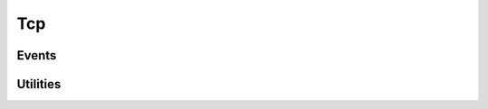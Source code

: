 .. This Source Code Form is subject to the terms of the Mozilla Public
.. License, v. 2.0. If a copy of the MPL was not distributed with this
.. file, You can obtain one at http://mozilla.org/MPL/2.0/.

.. highlightlang:: lua

Tcp
===

.. haka:module:: tcp

.. haka:class:: TcpDissector
    :module:
    :objtype: dissector

    :Name: ``'tcp'``
    :Extend: :haka:class:`PacketDissector` |nbsp|

    Dissector data for a TCP packet. This dissector is state-less. It will only parse the
    packet headers.

    .. haka:function:: create(ip) -> tcp

        :param ip: IPv4 packet.
        :paramtype ip: :haka:class:`Ipv4Dissector`
        :return tcp: Created packet.
        :rtype tcp: :haka:class:`TcpDissector`
    
        Create a new TCP packet on top of the given IP packet.

    .. haka:attribute:: TcpDissector:srcport
                        TcpDissector:dstport
                        TcpDissector:seq
                        TcpDissector:ack_seq
                        TcpDissector:res
                        TcpDissector:hdr_len
                        TcpDissector:window_size
                        TcpDissector:checksum
                        TcpDissector:urgent_pointer

        :type: number
        
        TCP fields.

    .. haka:attribute:: TcpDissector:flags.fin
                        TcpDissector:flags.syn
                        TcpDissector:flags.rst
                        TcpDissector:flags.psh
                        TcpDissector:flags.ack
                        TcpDissector:flags.urg
                        TcpDissector:flags.ecn
                        TcpDissector:flags.cwr

        :type: boolean
        
        Individual TCP flags.

    .. haka:attribute:: TcpDissector:flags.all

        :type: number
        
        Raw flags value.

    .. haka:attribute:: payload

        :type: :haka:class:`vbuffer` |nbsp|
        
        Payload of the packet.

    .. haka:attribute:: TcpDissector:ip
        :readonly:
        
        :type: :haka:class:`Ipv4Dissector` |nbsp|

        IPv4 packet.

    .. haka:method:: TcpDissector:verify_checksum() -> correct

        :return correct: ``true`` if the checksum is correct.
        :rtype correct: boolean

        Verify if the checksum is correct.

    .. haka:method:: TcpDissector:compute_checksum()

        Recompute the checksum and set the resulting value in the packet.

    .. haka:method:: TcpDissector:drop()

        Drop the TCP packet.
     
    .. haka:method:: TcpDissector:send()

        Send the packet.
        
    .. haka:method:: TcpDissector:inject()

        Inject the packet.

Events
------

.. haka:function:: tcp.events.receive_packet(pkt)
    :module:
    :objtype: event
    
    :param pkt: TCP packet.
    :paramtype pkt: :haka:class:`TcpDissector`
    
    Event that is triggered whenever a new packet is received.

.. haka:function:: tcp.events.send_packet(pkt)
    :module:
    :objtype: event
    
    :param pkt: TCP packet.
    :paramtype pkt: :haka:class:`TcpDissector`
    
    Event that is triggered just before sending a packet on the network.


Utilities
---------

.. haka:class:: tcp_stream
    :module:
    
    TCP stream helper object.

    .. haka:function:: tcp_stream() -> stream
    
        :return stream: New TCP stream.
        :rtype stream: :haka:class:`tcp_stream`
    
        Create a new TCP stream.

    .. haka:method:: tcp_stream:init(seq)
    
        :param seq: Initial sequence number for this stream.
        :paramtype seq: number

        Initialize the initial sequence number of the stream.

    .. haka:method:: tcp_stream:push(tcp)
    
        :param tcp: TCP packet.
        :paramtype tcp: :haka:class:`TcpDissector`

        Push a tcp packet into the stream.

    .. haka:method:: tcp_stream:pop() -> tcp
    
        :return tcp: TCP packet.
        :rtype tcp: :haka:class:`TcpDissector`

        Pop a tcp packet out of the stream.

    .. haka:method:: tcp_stream:seq(tcp)
    
        :param tcp: TCP packet.
        :paramtype tcp: :haka:class:`TcpDissector`

        Update the sequence number of a tcp packet.

    .. haka:method:: tcp_stream:ack(tcp)
    
        :param tcp: TCP packet.
        :paramtype tcp: :haka:class:`TcpDissector`

        Update the ack number of a packet.

    .. haka:method:: tcp_stream:clear()

        Clear the stream and drop all remaining packet.
        
    .. haka:attribute:: tcp_stream:stream
    
        :type: :haka:class:`vbuffer_stream`
        
        Associated raw stream.
        
    .. haka:attribute:: tcp_stream:lastseq
        :readonly:
        
        :type: number
        
        Last received sequence number.
